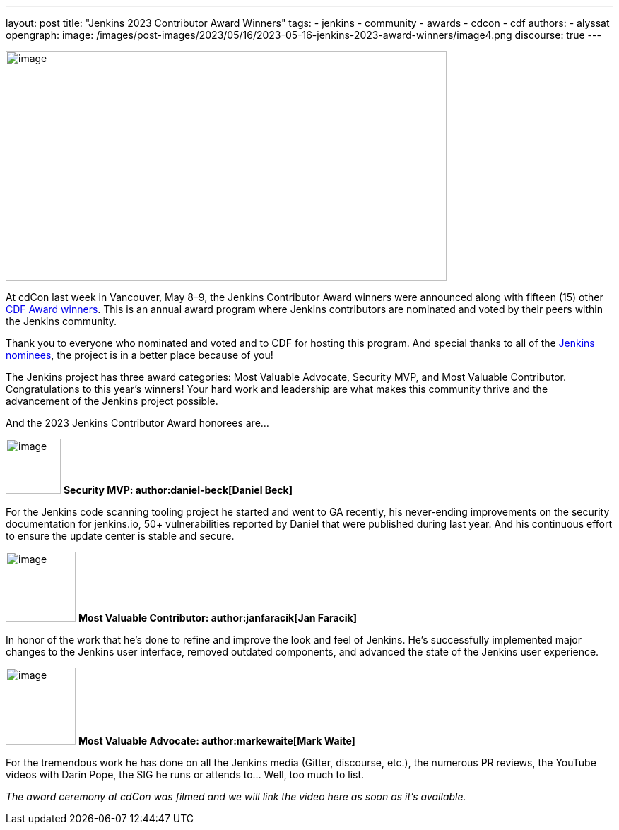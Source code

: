 ---
layout: post
title: "Jenkins 2023 Contributor Award Winners"
tags:
- jenkins
- community
- awards
- cdcon
- cdf
authors:
- alyssat
opengraph:
  image: /images/post-images/2023/05/16/2023-05-16-jenkins-2023-award-winners/image4.png
discourse: true
---

image:/images/post-images/2023/05/16/2023-05-16-jenkins-2023-award-winners/image4.png[image,width=624,height=326]

At cdCon last week in Vancouver, May 8–9, the Jenkins Contributor Award winners were announced along with fifteen (15) other link:https://cd.foundation/blog/2023/05/10/congratulations-to-the-2023-cdf-community-award-winners/[CDF Award winners].
This is an annual award program where Jenkins contributors are nominated and voted by their peers within the Jenkins community.

Thank you to everyone who nominated and voted and to CDF for hosting this program.  And special thanks to all of the link:https://docs.google.com/forms/d/e/1FAIpQLScUL4GAL-6wOjHKbT86ptKSStnglKM9_MKTQXzjgwimCDEtGw/viewform[Jenkins nominees], the project is in a better place because of you!

The Jenkins project has three award categories: Most Valuable Advocate, Security MVP, and Most Valuable Contributor.
Congratulations to this year’s winners! Your hard work and leadership are what makes this community thrive and the advancement of the Jenkins project possible.

And the 2023 Jenkins Contributor Award honorees are…

image:/images/post-images/2023/05/16/2023-05-16-jenkins-2023-award-winners/image3.png[image,width=78,height=78] *Security MVP: author:daniel-beck[Daniel Beck]*

For the Jenkins code scanning tooling project he started and went to GA recently, his never-ending improvements on the security documentation for jenkins.io, 50+ vulnerabilities reported by Daniel that were published during last year.
And his continuous effort to ensure the update center is stable and secure.

image:/images/avatars/janfaracik.jpg[image,width=99,height=99] *Most Valuable Contributor: author:janfaracik[Jan Faracik]*

In honor of the work that he’s done to refine and improve the look and feel of Jenkins.
He’s successfully implemented major changes to the Jenkins user interface, removed outdated components, and advanced the state of the Jenkins user experience.

image:/images/avatars/markewaite.jpg[image,width=99,height=109] *Most Valuable Advocate: author:markewaite[Mark Waite]*

For the tremendous work he has done on all the Jenkins media (Gitter, discourse, etc.), the numerous PR reviews, the YouTube videos with Darin Pope, the SIG he runs or attends to…
Well, too much to list.

_The award ceremony at cdCon was filmed and we will link the video here as soon as it’s available._
